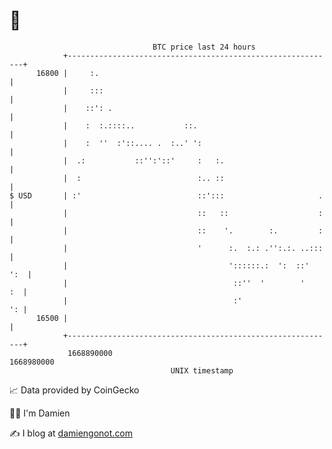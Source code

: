 * 👋

#+begin_example
                                   BTC price last 24 hours                    
               +------------------------------------------------------------+ 
         16800 |     :.                                                     | 
               |     :::                                                    | 
               |    ::': .                                                  | 
               |    :  :.::::..           ::.                               | 
               |    :  ''  :'::.... .  :..' ':                              | 
               |  .:           ::'':'::'     :   :.                         | 
               |  :                          :.. ::                         | 
   $ USD       | :'                          ::':::                     .   | 
               |                             ::   ::                    :   | 
               |                             ::    '.        :.         :   | 
               |                             '      :.  :.: .'':.:. ..:::   | 
               |                                    '::::::.:  ':  ::'  ':  | 
               |                                     ::''  '        '    :  | 
               |                                     :'                  ': | 
         16500 |                                                            | 
               +------------------------------------------------------------+ 
                1668890000                                        1668980000  
                                       UNIX timestamp                         
#+end_example
📈 Data provided by CoinGecko

🧑‍💻 I'm Damien

✍️ I blog at [[https://www.damiengonot.com][damiengonot.com]]
